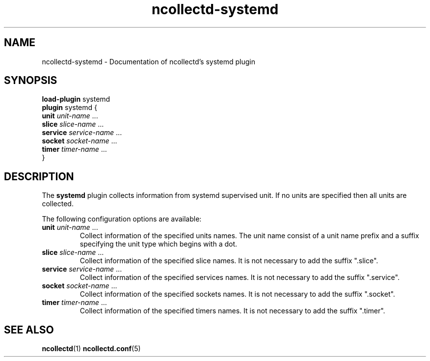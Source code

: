 .\" SPDX-License-Identifier: GPL-2.0-only
.TH ncollectd-systemd 5 "@NCOLLECTD_DATE@" "@NCOLLECTD_VERSION@" "ncollectd systemd man page"
.SH NAME
ncollectd-systemd \- Documentation of ncollectd's systemd plugin
.SH SYNOPSIS
\fBload-plugin\fP systemd
.br
\fBplugin\fP systemd {
    \fBunit\fP \fIunit-name\fP ...
    \fBslice\fP \fIslice-name\fP ...
    \fBservice\fP \fIservice-name\fP ...
    \fBsocket\fP \fIsocket-name\fP ...
    \fBtimer\fP \fItimer-name\fP ...
.br
}
.SH DESCRIPTION
The \fBsystemd\fP plugin collects information from systemd supervised unit.
If no units are specified then all units are collected.
.PP
The following configuration options are available:
.TP
\fBunit\fP \fIunit-name\fP ...
Collect information of the specified units names. The unit name consist of a unit name prefix
and a suffix specifying the unit type which begins with a dot.
.TP
\fBslice\fP \fIslice-name\fP ...
Collect information of the specified slice names.
It is not necessary to add the suffix ".slice".
.TP
\fBservice\fP \fIservice-name\fP ...
Collect information of the specified services names.
It is not necessary to add the suffix ".service".
.TP
\fBsocket\fP \fIsocket-name\fP ...
Collect information of the specified sockets names.
It is not necessary to add the suffix ".socket".
.TP
\fBtimer\fP \fItimer-name\fP ...
Collect information of the specified timers names.
It is not necessary to add the suffix ".timer".
.SH "SEE ALSO"
.BR ncollectd (1)
.BR ncollectd.conf (5)
